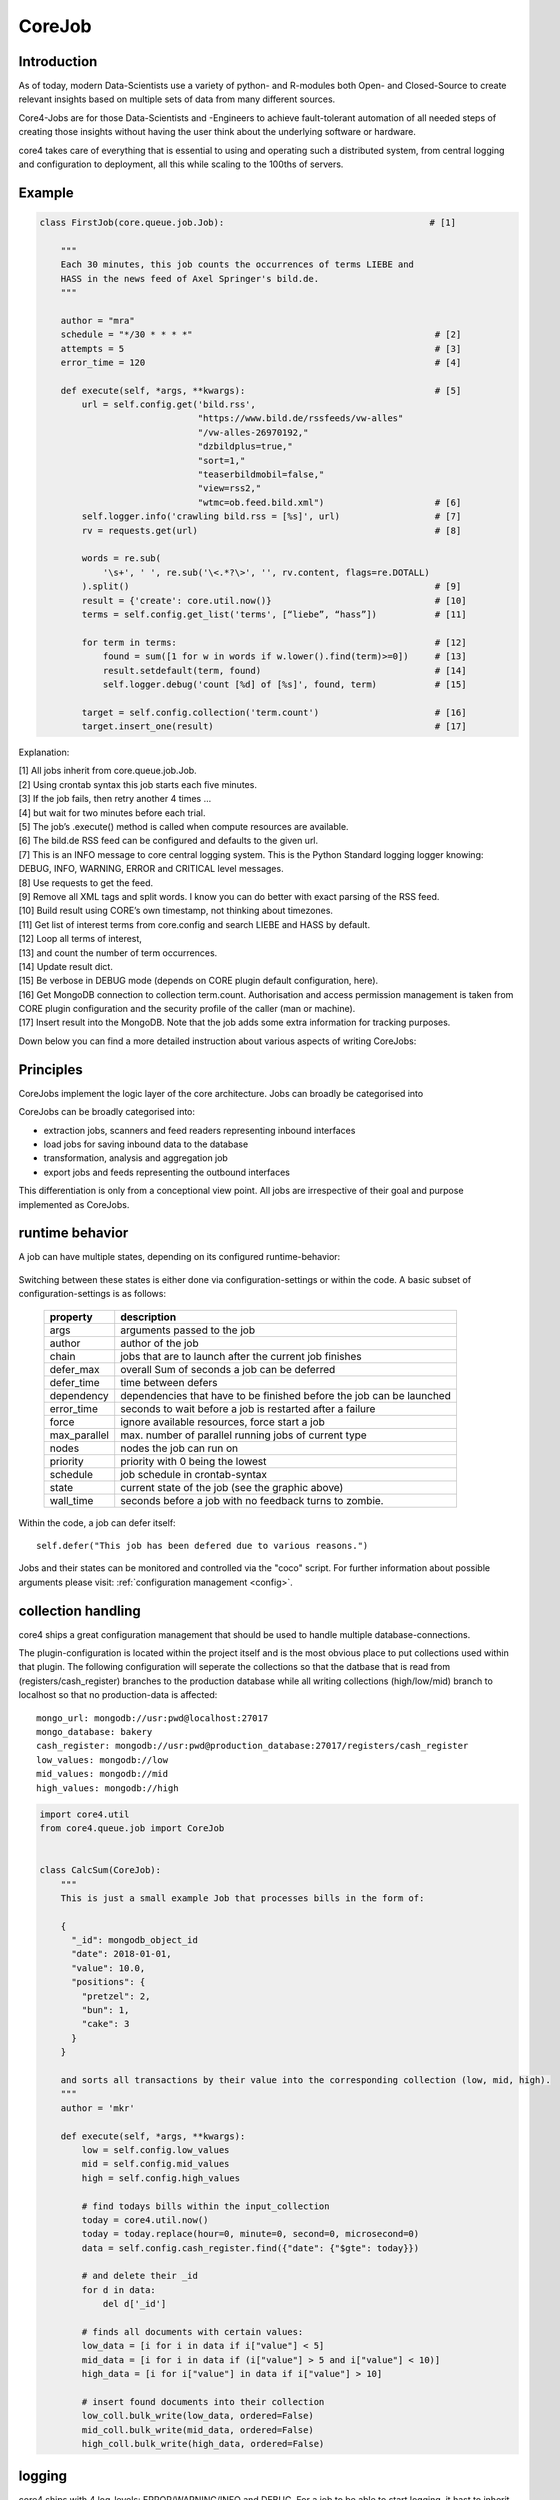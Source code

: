 .. _job:

CoreJob
=======

Introduction
------------


As of today, modern Data-Scientists use a variety of python- and R-modules both Open- and Closed-Source to create
relevant insights based on multiple sets of data from many different sources.

Core4-Jobs are for those Data-Scientists and -Engineers to achieve fault-tolerant automation of all needed steps of
creating those insights without having the user think about the underlying software or hardware.


core4 takes care of everything that is essential to using and operating such a distributed system,
from central logging and configuration to deployment, all this while scaling to the 100ths of servers.

Example
--------

.. code-block:: python

    class FirstJob(core.queue.job.Job):                                       # [1]

        """
        Each 30 minutes, this job counts the occurrences of terms LIEBE and
        HASS in the news feed of Axel Springer's bild.de.
        """

        author = "mra"
        schedule = "*/30 * * * *"                                              # [2]
        attempts = 5                                                           # [3]
        error_time = 120                                                       # [4]

        def execute(self, *args, **kwargs):                                    # [5]
            url = self.config.get('bild.rss',
                                  "https://www.bild.de/rssfeeds/vw-alles"
                                  "/vw-alles-26970192,"
                                  "dzbildplus=true,"
                                  "sort=1,"
                                  "teaserbildmobil=false,"
                                  "view=rss2,"
                                  "wtmc=ob.feed.bild.xml")                     # [6]
            self.logger.info('crawling bild.rss = [%s]', url)                  # [7]
            rv = requests.get(url)                                             # [8]

            words = re.sub(
                '\s+', ' ', re.sub('\<.*?\>', '', rv.content, flags=re.DOTALL)
            ).split()                                                          # [9]
            result = {'create': core.util.now()}                               # [10]
            terms = self.config.get_list('terms', [“liebe”, “hass”])           # [11]

            for term in terms:                                                 # [12]
                found = sum([1 for w in words if w.lower().find(term)>=0])     # [13]
                result.setdefault(term, found)                                 # [14]
                self.logger.debug('count [%d] of [%s]', found, term)           # [15]

            target = self.config.collection('term.count')                      # [16]
            target.insert_one(result)                                          # [17]


Explanation:

| [1] All jobs inherit from core.queue.job.Job.
| [2] Using crontab syntax this job starts each five minutes.
| [3] If the job fails, then retry another 4 times ...
| [4] but wait for two minutes before each trial.
| [5] The job’s .execute() method is called when compute resources are available.
| [6] The bild.de RSS feed can be configured and defaults to the given url.
| [7] This is an INFO message to core central logging system. This is the Python Standard logging logger knowing: DEBUG, INFO, WARNING, ERROR and CRITICAL level messages.
| [8] Use requests to get the feed.
| [9] Remove all XML tags and split words. I know you can do better with exact parsing of the RSS feed.
| [10] Build result using CORE’s own timestamp, not thinking about timezones.
| [11] Get list of interest terms from core.config and search LIEBE and HASS by default.
| [12] Loop all terms of interest,
| [13] and count the number of term occurrences.
| [14] Update result dict.
| [15] Be verbose in DEBUG mode (depends on CORE plugin default configuration, here).
| [16] Get MongoDB connection to collection term.count. Authorisation and access permission management is taken from CORE plugin configuration and the security profile of the caller (man or machine).
| [17] Insert result into the MongoDB. Note that the job adds some extra information for tracking purposes.


Down below you can find a more detailed instruction about various aspects of writing CoreJobs:


Principles
----------

CoreJobs implement the logic layer of the core architecture. Jobs can
broadly be categorised into

CoreJobs can be broadly categorised into:

-   extraction jobs, scanners and feed readers representing inbound
    interfaces

-   load jobs for saving inbound data to the database

-   transformation, analysis and aggregation job

-   export jobs and feeds representing the outbound interfaces

This differentiation is only from a conceptional view point. All jobs
are irrespective of their goal and purpose implemented as CoreJobs.


runtime behavior
----------------

A job can have multiple states, depending on its configured runtime-behavior:

.. figure:: _static/job_states.png
   :scale: 100 %
   :alt: job_states

Switching between these states is either done via configuration-settings or within the code.
A basic subset of configuration-settings is as follows:

 ================= ====================================================================
          property description
 ================= ====================================================================
              args arguments passed to the job
            author author of the job
             chain jobs that are to launch after the current job finishes
         defer_max overall Sum of seconds a job can be deferred
        defer_time time between defers
        dependency dependencies that have to be finished before the job can be launched
        error_time seconds to wait before a job is restarted after a failure
             force ignore available resources, force start a job
      max_parallel max. number of parallel running jobs of current type
             nodes nodes the job can run on
          priority priority with 0 being the lowest
          schedule job schedule in crontab-syntax
             state current state of the job (see the graphic above)
         wall_time seconds before a job with no feedback turns to zombie.
 ================= ====================================================================

Within the code, a job can defer itself::

    self.defer("This job has been defered due to various reasons.")

Jobs and their states can be monitored and controlled via the "coco" script.
For further information about possible arguments please visit: :ref:`configuration management <config>`.


collection handling
-------------------
core4 ships a great configuration management that should be used to handle multiple database-connections.


The plugin-configuration is located within the project itself and is the most obvious place to put collections used
within that plugin. The following configuration will seperate the collections so that the datbase that is read from
(registers/cash_register)  branches to the production database while all writing collections (high/low/mid) branch to
localhost so that no production-data is affected::

    mongo_url: mongodb://usr:pwd@localhost:27017
    mongo_database: bakery
    cash_register: mongodb://usr:pwd@production_database:27017/registers/cash_register
    low_values: mongodb://low
    mid_values: mongodb://mid
    high_values: mongodb://high



.. code-block:: python

    import core4.util
    from core4.queue.job import CoreJob


    class CalcSum(CoreJob):
        """
        This is just a small example Job that processes bills in the form of:

        {
          "_id": mongodb_object_id
          "date": 2018-01-01,
          "value": 10.0,
          "positions": {
            "pretzel": 2,
            "bun": 1,
            "cake": 3
          }
        }

        and sorts all transactions by their value into the corresponding collection (low, mid, high).
        """
        author = 'mkr'

        def execute(self, *args, **kwargs):
            low = self.config.low_values
            mid = self.config.mid_values
            high = self.config.high_values

            # find todays bills within the input_collection
            today = core4.util.now()
            today = today.replace(hour=0, minute=0, second=0, microsecond=0)
            data = self.config.cash_register.find({"date": {"$gte": today}})

            # and delete their _id
            for d in data:
                del d['_id']

            # finds all documents with certain values:
            low_data = [i for i in data if i["value"] < 5]
            mid_data = [i for i in data if (i["value"] > 5 and i["value"] < 10)]
            high_data = [i for i["value"] in data if i["value"] > 10]

            # insert found documents into their collection
            low_coll.bulk_write(low_data, ordered=False)
            mid_coll.bulk_write(mid_data, ordered=False)
            high_coll.bulk_write(high_data, ordered=False)



logging
-------

core4 ships with 4 log-levels: ERROR/WARNING/INFO and DEBUG.
For a job to be able to start logging, it hast to inherit from the ConfigurationMixin:


.. code-block:: python

    from core4.queue.job import CoreJob
    from core4.logger import CoreLoggerMixin


    class Log(CoreLoggerMixin, CoreJob):
        def execute(self):
            ...


Logging is as simple as calling the required method within self.logger::

    self.logger.info("This is just another info message")

You can either use the .format-method of a string or format it the oldschool way::

    self.logger.warning("This value is a double: [%d] and here is its string-representation: [%s]",double(1), str(1))


cookie handling
---------------

For passing arguments from one job to another, or to keep track of job-specific information that hast to be preserved
inbetween multiple runs, CoreCookies have been implemented.
cookies are identified with the qual_name of the job using them.

Think of it as enhanced browser-cookies, a store for multiple key-value pairs.

Cookies are included within the CoreJob itself, as core automatically keeps track of the last time a worker has tried
to execute the job. A datetime object is stored within the ``last_runtime`` key::

    {
        "_id" : "core.account.core3.queue.job.DummyJob",
        "last_runtime" : ISODate("2018-11-05T09:26:31.156Z")
    }


There are multiple predefined methods for accessing and altering key:value pairs.

For setting fields within the key::

    self.cookie.set(a, 1)
    self.cookie.set(a=1)

For increasing/decreasing a value::

    self.cookie.inc(key, value=1)
    self.cookie.dec(key, value=1)

Compare the given key with the already present value and take the maximum/minimum::

    self.cookie.max(key, value=10)
    self.cookie.min(key, value=5)

Get the value of a key::

    self.cookie.get(key)

Check wheter a key is present::

    self.cookie.has_key(key)

Delete a key:value pair::

    self.cookie.delete(key)

Cookies are often used to keep track of already loaded data e.g. by timestamp::

    self.cookie.set("last_completed": core4.util.now())


structuring of jobs
-------------------
CoreJobs can inherit from any other Classes.
If the inherit from other CoreJobs, all class-properties get inherited too.
BaseJobs that themselfs have no schedule and should not be called directly can set the ``hidden`` flag, so that this job
will not be listed within a ``coco -j`` and is therfore not visible to the user.

.. code-block:: python

    from core4.queue.job import CoreJob
    from core4.logger import CoreLoggerMixin


    class Parent(CoreJob):
        author = "mkr"
        hidden = True

        def static_mult(x, y):
            return x*y
        ...


    class Child(CoreLoggerMixin, Parent):
        author = "mkr"
        schedule = "* 3 * * *"

        def execute(self, x, y):
            result = self.static_mult(x, y)
            self.logger.info("Got result within the multiplication: [%d]", result)


Best practices
--------------

When writing CoreJobs (or any part of software really), it is advisable
to adhere to the following design paradigms:

-   **divide and conquer**

        divide a big task into multiple smaller parts. The smaller the Task, the easier to scope, to maintain and to
        follow along for others. It also encourages you to follow the next point made here:

-   **do one thing and do it well**

        Do not try to: "I'll fix everything in one method". Separate logical building-blocks from your code, every
        block should only do one single task. This makes it easier to implement changes in the future and helps your
        code to be more readable.

-   **KISS - keep it simple and stupid**
        Robustness and maintainability are more precious than saving a few seconds of time. This however is not valid
        for the correctness of an algorithm. Aim your complexity as high as it has to be but as low as it needs to be.

Both guidelines are interrelated. The dotadiw (do one thing and do it
well) philosophy is borrowed from the general Unix philosophies.
Actually, the design of automation jobs should follow the first four out
of nine guidelines:

-   **Small is beautiful**
        The less code, the easier it is for someone else to understand it, even if that someone is your future self.

-   **Make each program do one thing well**
        do not mix several steps of a processing chain into one document.
        Separate in e.g. load-Job, transform-Job and report-Job.

-   **Build a prototype as soon as possible**
        if you do start programming, try reaching the state of a working prototype as soon as possible. This way,
        you'll notice errors in your concept way earlier, stumble open flaws in your design and you will speed up your
        overall developing speed.

-   **Choose portability over efficiency**
        The more independent your code is from environmental-specific changes, the more robust it will be.
        If you set e.g. set low timeouts, the job may unnecessarily fail when running on high-load nodes.


Out of experience we would recommend to adhere to the following
principles also:

-   **design your applications with restartability in mind**
        There are multiple reasons why a job might fail, including only temporary failures (imagine a website you crawl
        being in maintenance). You can safe yourself a lot of hassle if the job itself knows about its state and can
        simply be restarted without being worried about data-loss or crashing dependencies.

-   **create Data-Structures that are idempotent on multiple loads of the same data**
        you may find yourself in the position where you do not know whether a certain job has processed a particular set
        of data or not. It is elegant to just be able to enqueue that particular job that either only updates the data
        if changes are detected or simply updates already present documents. That way you do not have to worry about
        overwriting critical output.

-   **implement continuity-checks if data is continuous**
        even if your jobs always run to perfection, some of your clients may not. If you have a continuous data stream
        (e.g. a daily reporting via excel) always check that data for completeness. It is easier to let a job fail if
        expected data is not present than to try to retrospectively fix a processing-chain.

-   **robustness before neatness**
        python offers some really nice features for writing clean and easy-to-understand code. An experienced programmer
        might feel tempted to implement the fastest, most efficient way for doing some kind of task. However, speed
        alone should not always be the sole goal of software-design. Keep in mind that many more people might be reliant
        on working on and understanding your code, this even includes your future self.

-   **work silently, fail noisily**
        if your job runs without error, there is no need to log. If however an error occurs, expect to need as much
        information as possible to fix it. Core4 enables you to do this by only logging DEBUG-messages in case of an
        error, but still, you are the one that has to implement these messages.

-   **build modular and reusable classes and functions**
        there always will be multiple parts of a program that can be reused somewhere else. Rather than duplicating
        that code on every place it is needed, simply uncouple the part that is often reused. Not only will your code
        look more clean, you also do save yourself a lot of time if you need to enhance or fix that particular part of
        code.

-   **choose meaningful function-/class-/variable-names**
        choosing simple, yet descriptive names will greatly help you maintain or extend your code.




